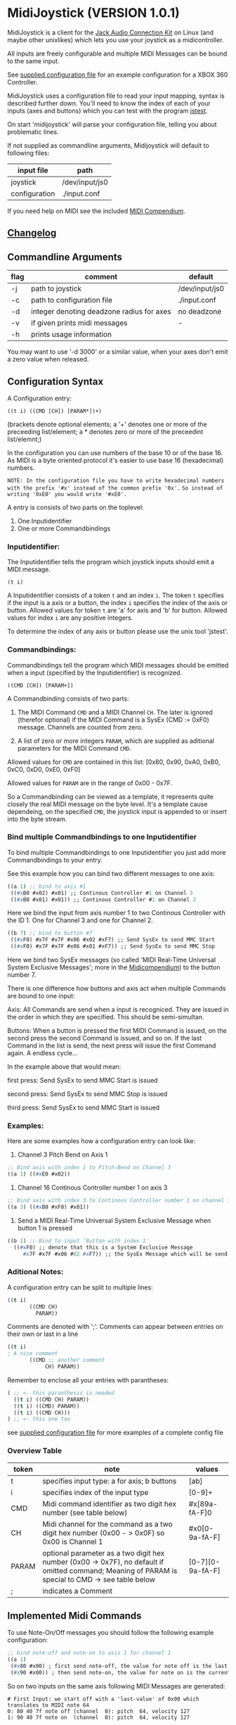 * MidiJoystick (VERSION 1.0.1)


 MidiJoystick is a client for the [[http://www.jackaudio.org/][Jack Audio Connection Kit]] on Linux (and maybe other unixlikes) which lets you use your joystick as a midicontroller.

 All inputs are freely configurable and multiple MIDI Messages can be bound to the same input.

 
 See [[./input.conf][supplied configuration file]] for an example configuration for a XBOX 360 Controller.
 

 MidiJoystick uses a configuration file to read your input mapping, syntax is described further down.
 You'll need to know the index of each of your inputs (axes and buttons) which you can test with 
 the program [[http://linux.die.net/man/1/jstest][jstest]].
 
 On start 'midijoystick' will parse your configuration file, telling you about problematic lines.

 If not supplied as commandline arguments, Midijoystick will default to following files:

 | input file    | path           |
 |---------------+----------------|
 | joystick      | /dev/input/js0 |
 | configuration | ./input.conf   |

 If you need help on MIDI see the included [[./midicompendium.org][MIDI Compendium]].


** [[./CHANGELOG.org][Changelog]]

** Commandline Arguments

 | flag | comment                                   | default        |
 |------+-------------------------------------------+----------------|
 | -j   | path to joystick                          | /dev/input/js0 |
 | -c   | path to configuration file                | ./input.conf   |
 | -d   | integer denoting deadzone radius for axes | no deadzone    |
 | -v   | if given prints midi messages             | -              |
 | -h   | prints usage information                  |                | 

 You may want to use '-d 3000' or a similar value, when your axes don't emit a zero value when released.

** Configuration Syntax


 A Configuration entry:
 
   ~((t i) ((CMD [CH]) [PARAM*])+)~

 (brackets denote optional elements;
  a '+' denotes one or more of the preceeding list/element; 
  a * denotes zero or more of the preceedint list/elemnt;)

 In the configuration you can use numbers of the base 10 or of the base 16.
 As MIDI is a byte oriented protocol it's easier to use base 16 (hexadecimal) numbers.
 
~NOTE: In the configuration file you have to write hexadecimal numbers with the prefix '#x' instead of the common prefix '0x'.~
      ~So instead of writing '0xE0' you would write '#xE0'.~

 A entry is consists of two parts on the toplevel:
 
 1) One Inputidentifier
 2) One or more Commandbindings

*** Inputidentifier:  

 The Inputidentifier tells the program which joystick inputs should emit a MIDI message.

    ~(t i)~

 A Inputidentifier consists of a token ~t~ and an index ~i~.
 The token ~t~ specifies if the input is a axis or a button, the index ~i~ specifies the index of the axis or button.
 Allowed values for token ~t~ are 'a' for axis and 'b' for button.
 Allowed values for index ~i~ are any positive integers.

 To determine the index of any axis or button please use the unix tool 'jstest'.


*** Commandbindings:

 Commandbindings tell the program which MIDI messages should be emitted when a input (specified by the Inputidentifier) is recognized.

    ~((CMD [CH]) [PARAM+])~

 A Commandbinding consists of two parts:

 1) The MIDI Command ~CMD~ and a MIDI Channel ~CH~. The later is ignored (therefor optional) if the MIDI Command is a SysEx (CMD := 0xF0) message.
    Channels are counted from zero.

 2) A list of zero or more integers ~PARAM~, which are supplied as aditional parameters for the MIDI Command ~CMD~.

 Allowed values for ~CMD~ are contained in this list: [0x80, 0x90, 0xA0, 0xB0, 0xC0, 0xD0, 0xE0, 0xF0]
 
 Allowed values for ~PARAM~ are in the range of 0x00 - 0x7F.



 So a Commandbinding can be viewed as a template, it represents quite closely the real MIDI message on the byte level. It's a template cause dependeing,
 on the specified ~CMD~, the joystick input is appended to or insert into the byte stream.

*** Bind multiple Commandbindings to one Inputidentifier

 To bind multiple Commandbindings to one Inputidentifier you just add more Commandbindings to your entry.
 
 See this example how you can bind two different messages to one axis:

#+BEGIN_SRC lisp
 ((a 1) ;; bind to axis #1
  ((#xB0 #x02) #x01) ;; Continous Controller #1 on Channel 3
  ((#xB0 #x01) #x01)) ;; Continous Controller #1 on Channel 2
#+END_SRC

 Here we bind the input from axis number 1 to two Continous Controller with the ID 1.
 One for Channel 3 and one for Channel 2.

#+BEGIN_SRC lisp
 ((b 7) ;; bind to button #7
  ((#xF0) #x7F #x7F #x06 #x02 #xF7) ;; Send SysEx to send MMC Start
  ((#xF0) #x7F #x7F #x06 #x01 #xF7)) ;; Send SysEx to send MMC Stop
#+END_SRC

 Here we bind two SysEx messages (so called 'MIDI Real-Time Universal System Exclusive Messages'; more in the [[./midicompendium.org][Midicompendium]])
 to the button number 7. 

 
 There is one difference how buttons and axis act when multiple Commands are bound to one input:
 
 Axis: All Commands are send when a input is recogniced. They are issued in the order in which they are specified.
       This should be semi-simultan.

 Buttons: When a button is pressed the first MIDI Command is issued, on the second press the second Command is issued, and so on.
          If the last Command in the list is send, the next press will issue the first Command again. A endless cycle...

          In the example above that would mean:
          
          first  press: Send SysEx to send MMC Start is issued

          second press: Send SysEx to send MMC Stop is issued

          third  press: Send SysEx to send MMC Start is issued

*** Examples:

 Here are some examples how a configuration entry can look like:

 1) Channel 3 Pitch Bend on Axis 1

#+BEGIN_SRC lisp
 ;; Bind axis with index 1 to Pitch-Bend on Channel 3
 ((a 1) ((#xE0 #x02))
#+END_SRC

 2) Channel 16 Continous Controller number 1 on axis 3

#+BEGIN_SRC lisp
 ;; Bind axis with index 3 to Continous Controller number 1 on channel 16
 ((a 3) ((#xB0 #xF0) #x01))
#+END_SRC
 
 3) Send a MIDI Real-Time Universal System Exclusive Message when button 1 is pressed

#+BEGIN_SRC lisp
 ((b 1) ;; Bind to input 'Button with index 1'
   ((#xF0) ;; denote that this is a System Exclusive Message
      #x7F #x7F #x06 #02 #xF7)) ;; the SysEx Message which will be send (here: MIDI Machine Control to start playing)
#+END_SRC

*** Aditional Notes:

 
 A configuration entry can be split to multiple lines:

#+BEGIN_SRC lisp
 ((t i) 
        ((CMD CH) 
          PARAM))
#+END_SRC

 Comments are denoted with ';'. Comments can appear between entries on their own or last in a line

#+BEGIN_SRC lisp
 ((t i) 
 ; A nice comment 
        ((CMD ;; another comment 
             CH) PARAM))
#+END_SRC
 
 Remember to enclose all your entries with parantheses:

#+BEGIN_SRC lisp
  ( ;; <- this paranthesis is needed
    ((t i) ((CMD CH) PARAM))
    ((t i) ((CMD) PARAM))
    ((t i) ((CMD CH)))
  ) ;; <- this one too
#+END_SRC

 see [[./input.conf][supplied configuration file]] for more examples of a complete config file

*** Overview Table

| token | note                                                                                                                                               | values           |
|-------+----------------------------------------------------------------------------------------------------------------------------------------------------+------------------|
| t     | specifies input type: a for axis; b  buttons                                                                                                       | [ab]             |
| i     | specifies index of the input type                                                                                                                  | [0-9]+           |
| CMD   | Midi command identifier as two digit hex number (see table below)                                                                                  | #x[89a-fA-F]0    |
| CH    | Midi channel for the command as a two digit hex number (0x00 - > 0x0F) so 0x00 is Channel 1                                                        | #x0[0-9a-fA-F]   |
| PARAM | optional parameter as a two digit hex number (0x00 -> 0x7F),  no default if omitted command; Meaning of PARAM is special to CMD -> see table below | [0-7][0-9a-fA-F] |
| ;     | indicates a Comment                                                                                                                                |                  |



** Implemented Midi Commands

 To use Note-On/Off messages you should follow the following example configuration:

#+BEGIN_SRC lisp
 ;; bind note-off and note-on to axis 1 for channel 1
 ((a 1) 
  (#x80 #x00) ; first send note-off, the value for note off is the last read value from axis 1
  (#x90 #x00)) ; then send note-on, the value for note on is the current read value from axis 2
#+END_SRC

 So on two inputs on the same axis following MIDI Messages are generated:

#+BEGIN_SRC 
   # First Input: we start off with a 'last-value' of 0x00 which translates to MIDI note 64
   0: 80 40 7f note off (channel  0): pitch  64, velocity 127
   1: 90 40 7f note on  (channel  0): pitch  64, velocity 127

   # Second Input: Last played note gets muted (compare msg 2 vs 1), new note sounds until next input
   2: 80 40 7f note off (channel  0): pitch  64, velocity 127
   3: 90 45 7f note on  (channel  0): pitch  69, velocity 127
#+END_SRC

 Any other use of Note-on/off is not tested, but you are free to experiment.
 See the [[./input.conf][example configuration]], where a button is bound to CC 0x7B which mutes all sounding notes of a Channel.


 | Command | Meaning                   | joystick read value | config                                 | comment                                     |
 |---------+---------------------------+---------------------+----------------------------------------+---------------------------------------------|
 |    0x80 | Note-Off                  | -                   | -                                      | note value is the value of the event bevore |
 |    0x90 | Note-On                   | Note value          |                                        |                                             |
 |    0xB0 | Continous Controller (CC) | controller value    | CC ID                                  | see table of CC IDs in the [[./midicompendium.org][MIDI Compendium]]  |
 |    0xC0 | Patch Change              | not used            | patch number                           |                                             |
 |    0xD0 | Channel Pressure          | pressure amount     | not used                               |                                             |
 |    0xE0 | Pitch Bend                | bend amount         | not used                               |                                             |
 |    0xF0 | SysEx Messages            | not used            | the SysEx Message which should be send |                                             |

 For further information see the included [[./midicompendium.org][MIDI Compendium]]

** [[./midicompendium.org][MIDI Compendium]

** TODOs

   
- TODO Support System Realtime Messages (Start, Stop, Reset )
- TODO allow to configure midi value emitted when button is pressed (instead of hardcoded 0x7F)
- TODO _maybe_ find a way to configure buttons as mod keys for axis events (e.g. axis mapped to Pitch Bend, hold a button and axis now emits CC )



** How to build

 ~$ make all~

 will build:
 - midijoystick:    main program

 Dependencies:
 - [[http://www.jackaudio.org][Jack Audio Connection Kit]] Tested Version: jack2 1.9.10-4
 - [[http://gambitscheme.org/wiki/index.php/Main_Page][Gambit]] Tested Version: 4.8.4-1

 Tested Version numbers taken from the Arch Linux Packages.

** Additional Notes

 The joystick api maps axes values to a int16_t (positive and negative) range. While midi data bytes range from 0x00 to 0x7F.
 So we're mapping the axis values to uint16_t and then to the midi data range (0x00 - 0x7F), thus the real axis value of 0x00 is a midi
 value of 0x40. A real axis value of 0x00 occures when the axis controler is at center position.

 Buttons emit midi values of 0x7F when pressed and no signal when released, so their usefullness is subpar as for example
 mapping a button to Note-on would make not much sense.
 

** Source Code Map


 | file(s)          | comments                                                                  |
 |------------------+---------------------------------------------------------------------------|
 | midijoystick.scm | main program                                                              |
 | glue.{c,h}       | glue.c gets included into midijoystick.scm it holds some helper functions |
 | joystick.{c,h}   | for talking with the joystick device file                                 |
 | midijack.{c,h}   | for talking with jackaudio server                                         |


** License

   [[./LICENSE][MIT]]
